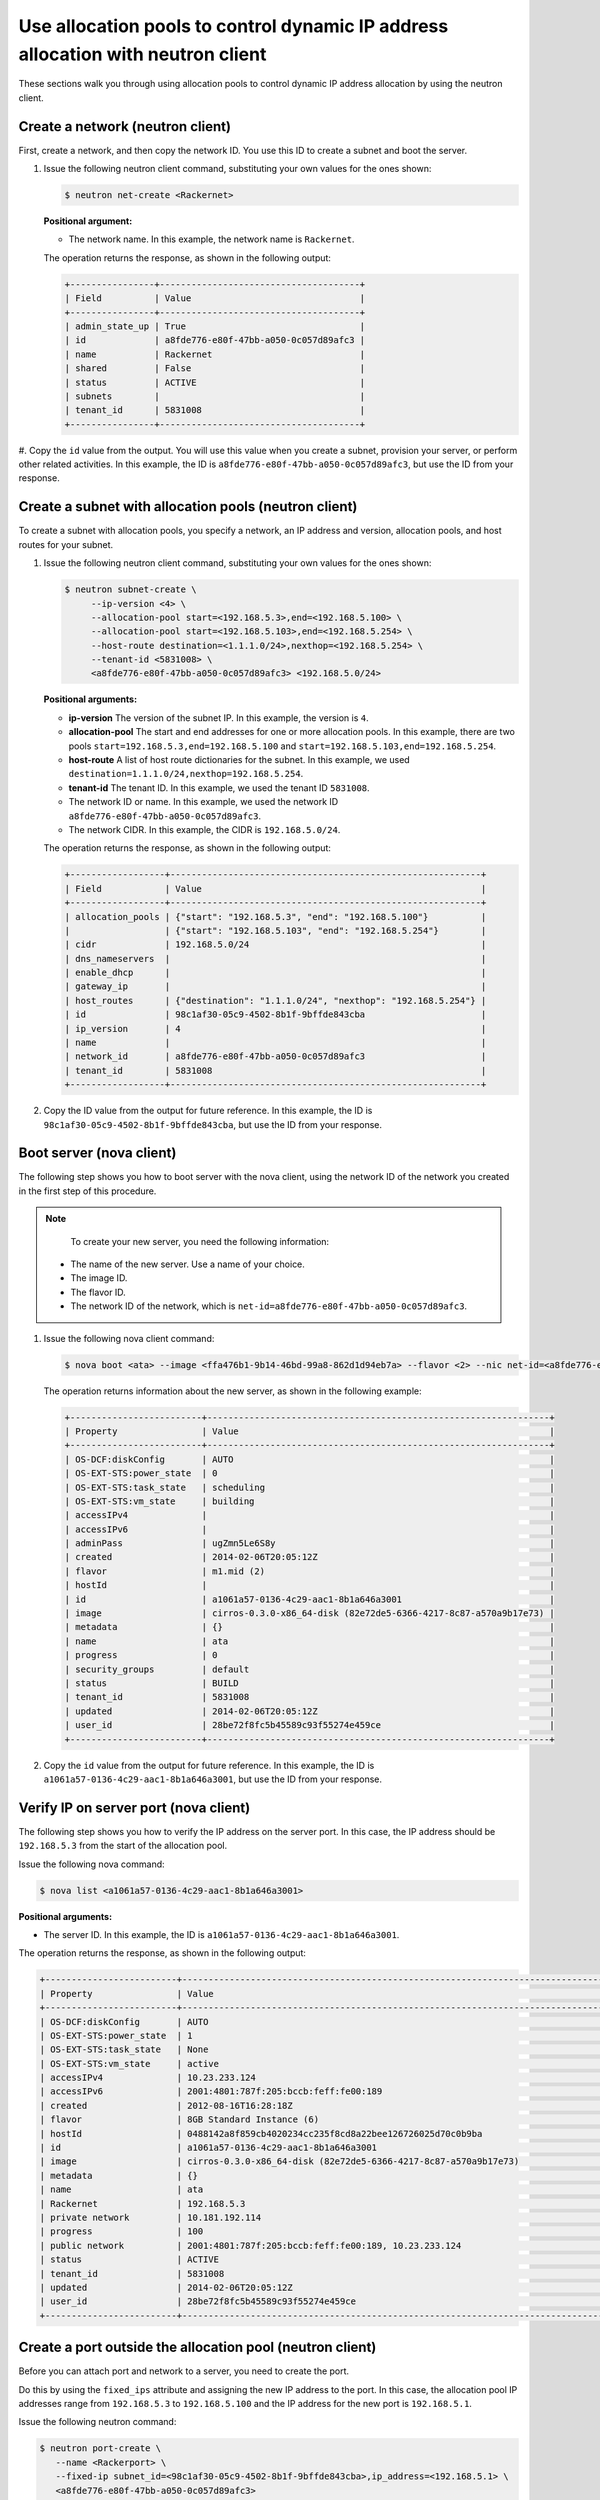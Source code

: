 .. _use-allocation-pools-with-neutron:

Use allocation pools to control dynamic IP address allocation with neutron client
---------------------------------------------------------------------------------

These sections walk you through using allocation pools to control dynamic IP address 
allocation by using the neutron client.

.. _uap-create-network-neutron:

Create a network (neutron client)
~~~~~~~~~~~~~~~~~~~~~~~~~~~~~~~~~

First, create a network, and then copy the network ID. You use this ID to create a subnet 
and boot the server.

#. Issue the following neutron client command, substituting your own values for the ones 
   shown:

   .. code::  

      $ neutron net-create <Rackernet>
      
   **Positional argument:**

   -  The network name. In this example, the network name is ``Rackernet``.

   The operation returns the response, as shown in the following output:

   .. code::  

       +----------------+--------------------------------------+
       | Field          | Value                                |
       +----------------+--------------------------------------+
       | admin_state_up | True                                 |
       | id             | a8fde776-e80f-47bb-a050-0c057d89afc3 |
       | name           | Rackernet                            |
       | shared         | False                                |
       | status         | ACTIVE                               |
       | subnets        |                                      |
       | tenant_id      | 5831008                              |
       +----------------+--------------------------------------+

#. Copy the ``id`` value from the output. You will use this value when you create a subnet, 
provision your server, or perform other related activities. In this example, the ID is 
``a8fde776-e80f-47bb-a050-0c057d89afc3``, but use the ID from your response.

.. _uap-create-subnet-neutron:

Create a subnet with allocation pools (neutron client)
~~~~~~~~~~~~~~~~~~~~~~~~~~~~~~~~~~~~~~~~~~~~~~~~~~~~~~

To create a subnet with allocation pools, you specify a network, an IP address and version, 
allocation pools, and host routes for your subnet.

#. Issue the following neutron client command, substituting your own values for the ones 
   shown:

   .. code::  

      $ neutron subnet-create \
           --ip-version <4> \
           --allocation-pool start=<192.168.5.3>,end=<192.168.5.100> \
           --allocation-pool start=<192.168.5.103>,end=<192.168.5.254> \
           --host-route destination=<1.1.1.0/24>,nexthop=<192.168.5.254> \
           --tenant-id <5831008> \
           <a8fde776-e80f-47bb-a050-0c057d89afc3> <192.168.5.0/24>

   **Positional arguments:**

   -  **ip-version** The version of the subnet IP. In this example, the version is ``4``.
   -  **allocation-pool** The start and end addresses for one or more allocation pools. In 
      this example, there are two pools ``start=192.168.5.3,end=192.168.5.100`` and
      ``start=192.168.5.103,end=192.168.5.254``.
   -  **host-route** A list of host route dictionaries for the subnet. In this example, we 
      used ``destination=1.1.1.0/24,nexthop=192.168.5.254``.
   -  **tenant-id** The tenant ID. In this example, we used the tenant ID ``5831008``.
   -  The network ID or name. In this example, we used the network ID
      ``a8fde776-e80f-47bb-a050-0c057d89afc3``.
   -  The network CIDR. In this example, the CIDR is ``192.168.5.0/24``.
   
   The operation returns the response, as shown in the following output:

   .. code::  

       +------------------+-----------------------------------------------------------+
       | Field            | Value                                                     |
       +------------------+-----------------------------------------------------------+
       | allocation_pools | {"start": "192.168.5.3", "end": "192.168.5.100"}          |
       |                  | {"start": "192.168.5.103", "end": "192.168.5.254"}        |
       | cidr             | 192.168.5.0/24                                            |
       | dns_nameservers  |                                                           |
       | enable_dhcp      |                                                           |
       | gateway_ip       |                                                           |
       | host_routes      | {"destination": "1.1.1.0/24", "nexthop": "192.168.5.254"} |
       | id               | 98c1af30-05c9-4502-8b1f-9bffde843cba                      |
       | ip_version       | 4                                                         |
       | name             |                                                           |
       | network_id       | a8fde776-e80f-47bb-a050-0c057d89afc3                      |
       | tenant_id        | 5831008                                                   |
       +------------------+-----------------------------------------------------------+

#. Copy the ID value from the output for future reference. In this example, the ID is 
   ``98c1af30-05c9-4502-8b1f-9bffde843cba``, but use the ID from your response.

.. _uap-boot-server-nova:

Boot server (nova client)
~~~~~~~~~~~~~~~~~~~~~~~~~

The following step shows you how to boot server with the nova client, using the network ID 
of the network you created in the first step of this procedure. 

.. note::

	To create your new server, you need the following information:
	
   -  The name of the new server. Use a name of your choice.
   -  The image ID. 
   -  The flavor ID. 
   -  The network ID of the network, which is ``net-id=a8fde776-e80f-47bb-a050-0c057d89afc3``.

#. Issue the following nova client command:

   .. code::  

       $ nova boot <ata> --image <ffa476b1-9b14-46bd-99a8-862d1d94eb7a> --flavor <2> --nic net-id=<a8fde776-e80f-47bb-a050-0c057d89afc3>

   The operation returns information about the new server, as shown in the following example:

   .. code::  

       +-------------------------+-----------------------------------------------------------------+
       | Property                | Value                                                           |
       +-------------------------+-----------------------------------------------------------------+
       | OS-DCF:diskConfig       | AUTO                                                            |
       | OS-EXT-STS:power_state  | 0                                                               |
       | OS-EXT-STS:task_state   | scheduling                                                      |
       | OS-EXT-STS:vm_state     | building                                                        |
       | accessIPv4              |                                                                 |
       | accessIPv6              |                                                                 |
       | adminPass               | ugZmn5Le6S8y                                                    |
       | created                 | 2014-02-06T20:05:12Z                                            |
       | flavor                  | m1.mid (2)                                                      |
       | hostId                  |                                                                 |
       | id                      | a1061a57-0136-4c29-aac1-8b1a646a3001                            |
       | image                   | cirros-0.3.0-x86_64-disk (82e72de5-6366-4217-8c87-a570a9b17e73) |
       | metadata                | {}                                                              |
       | name                    | ata                                                             |
       | progress                | 0                                                               |
       | security_groups         | default                                                         |
       | status                  | BUILD                                                           |
       | tenant_id               | 5831008                                                         |
       | updated                 | 2014-02-06T20:05:12Z                                            |
       | user_id                 | 28be72f8fc5b45589c93f55274e459ce                                |
       +-------------------------+-----------------------------------------------------------------+

#. Copy the ``id`` value from the output for future reference. In this example, the ID is 
   ``a1061a57-0136-4c29-aac1-8b1a646a3001``, but use the ID from your response.

.. _uap-verify-ip-nova:

Verify IP on server port (nova client)
~~~~~~~~~~~~~~~~~~~~~~~~~~~~~~~~~~~~~~

The following step shows you how to verify the IP address on the server port. In this case, 
the IP address should be ``192.168.5.3`` from the start of the allocation pool.

Issue the following nova command:

.. code::  

   $ nova list <a1061a57-0136-4c29-aac1-8b1a646a3001>

**Positional arguments:**

-  The server ID. In this example, the ID is ``a1061a57-0136-4c29-aac1-8b1a646a3001``.

The operation returns the response, as shown in the following output:

.. code::  

   +-------------------------+------------------------------------------------------------------------------------+
   | Property                | Value                                                                              |
   +-------------------------+------------------------------------------------------------------------------------+
   | OS-DCF:diskConfig       | AUTO                                                                               |
   | OS-EXT-STS:power_state  | 1                                                                                  |
   | OS-EXT-STS:task_state   | None                                                                               |
   | OS-EXT-STS:vm_state     | active                                                                             |
   | accessIPv4              | 10.23.233.124                                                                      |
   | accessIPv6              | 2001:4801:787f:205:bccb:feff:fe00:189                                              |
   | created                 | 2012-08-16T16:28:18Z                                                               |
   | flavor                  | 8GB Standard Instance (6)                                                          |
   | hostId                  | 0488142a8f859cb4020234cc235f8cd8a22bee126726025d70c0b9ba                           |
   | id                      | a1061a57-0136-4c29-aac1-8b1a646a3001                                               |
   | image                   | cirros-0.3.0-x86_64-disk (82e72de5-6366-4217-8c87-a570a9b17e73)                    |
   | metadata                | {}                                                                                 |
   | name                    | ata                                                                                |
   | Rackernet               | 192.168.5.3                                                                        |
   | private network         | 10.181.192.114                                                                     |
   | progress                | 100                                                                                |
   | public network          | 2001:4801:787f:205:bccb:feff:fe00:189, 10.23.233.124                               |
   | status                  | ACTIVE                                                                             |
   | tenant_id               | 5831008                                                                            |
   | updated                 | 2014-02-06T20:05:12Z                                                               |
   | user_id                 | 28be72f8fc5b45589c93f55274e459ce                                                   |
   +-------------------------+------------------------------------------------------------------------------------+

.. _uap-create-port-neutron:

Create a port outside the allocation pool (neutron client)
~~~~~~~~~~~~~~~~~~~~~~~~~~~~~~~~~~~~~~~~~~~~~~~~~~~~~~~~~~

Before you can attach port and network to a server, you need to create the port.

Do this by using the ``fixed_ips`` attribute and assigning the new IP address to the port. 
In this case, the allocation pool IP addresses range from ``192.168.5.3`` to 
``192.168.5.100`` and the IP address for the new port is ``192.168.5.1``.

Issue the following neutron command:

.. code::  

   $ neutron port-create \
      --name <Rackerport> \
      --fixed-ip subnet_id=<98c1af30-05c9-4502-8b1f-9bffde843cba>,ip_address=<192.168.5.1> \
      <a8fde776-e80f-47bb-a050-0c057d89afc3>

**Positional arguments:**

-  **name** The port name. In this example, the port name is ``Rackerport``.

-  **fixed-ip** The subnet id and IP address. In this example, the fixed IP is
   ``subnet_id=98c1af30-05c9-4502-8b1f-9bffde843cba,ip_address=192.168.5.1``.

-  The network ID or name. In this example, the ID is ``a8fde776-e80f-47bb-a050-0c057d89afc3``.

The operation returns the response, as shown in the following output:

.. code::  

	+-----------------+------------------------------------------------------------------------------------+
	| Field           | Value                                                                              |
	+-----------------+------------------------------------------------------------------------------------+
	| admin_state_up  | True                                                                               |
	| device_id       |                                                                                    |
	| device_owner    |                                                                                    |
	| fixed_ips       | {"subnet_id": "98c1af30-05c9-4502-8b1f-9bffde843cba", "ip_address": "192.168.5.1"} |
	| id              | e84fb78e-fc92-45aa-90b3-8786c82b5112                                               |
	| mac_address     | BE:CB:FE:00:01:69                                                                  |
	| name            | Rackerport                                                                         |
	| network_id      | a8fde776-e80f-47bb-a050-0c057d89afc3                                               |
	| security_groups |                                                                                    |
	| status          | ACTIVE                                                                             |
	| tenant_id       | 5831008                                                                            |
	+-----------------+------------------------------------------------------------------------------------+

**Next topic:** :ref:`Configure host routes<configure-host-routes>`
